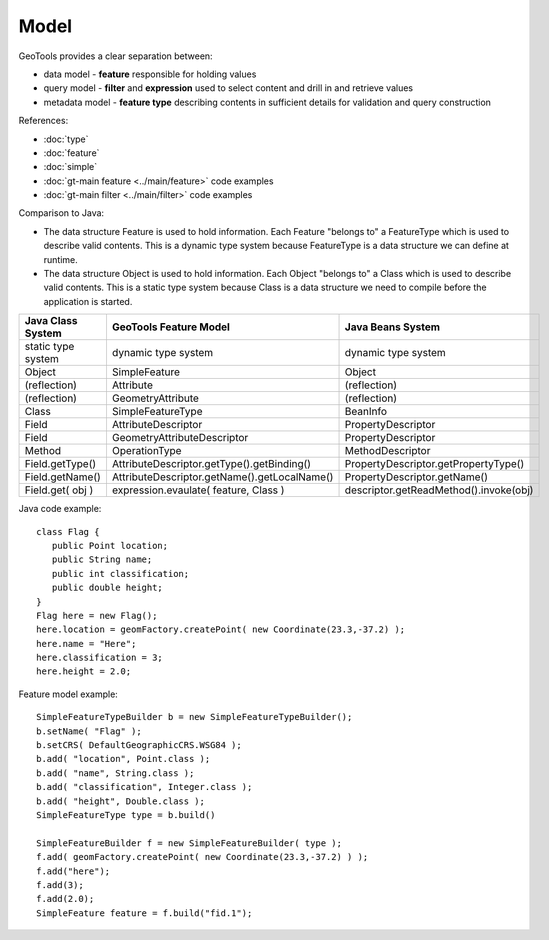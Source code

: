 Model
-----

GeoTools provides a clear separation between:

* data model - **feature** responsible for holding values
* query model - **filter** and **expression** used to select content and drill in and retrieve values
* metadata model - **feature type** describing contents in sufficient details for validation and query construction

References:

* :doc:`type`
* :doc:`feature`
* :doc:`simple`
* :doc:`gt-main feature <../main/feature>` code examples
* :doc:`gt-main filter <../main/filter>` code examples

Comparison to Java:

* The data structure Feature is used to hold information. Each Feature "belongs to" a FeatureType which is used to describe valid contents. This is a dynamic type system because FeatureType is a data structure we can define at runtime.
* The data structure Object is used to hold information. Each Object "belongs to" a Class which is used to describe valid contents. This is a static type system because Class is a data structure we need to compile before the application is started.

========================= ============================================= =======================================
Java Class System         GeoTools Feature Model                        Java Beans System
========================= ============================================= =======================================
static type system        dynamic type system                           dynamic type system
Object                    SimpleFeature                                 Object
(reflection)              Attribute                                     (reflection)
(reflection)              GeometryAttribute                             (reflection)
Class                     SimpleFeatureType                             BeanInfo
Field	                     AttributeDescriptor                           PropertyDescriptor
Field                     GeometryAttributeDescriptor                   PropertyDescriptor
Method                    OperationType                                 MethodDescriptor
Field.getType()           AttributeDescriptor.getType().getBinding()    PropertyDescriptor.getPropertyType()
Field.getName()           AttributeDescriptor.getName().getLocalName()  PropertyDescriptor.getName()
Field.get( obj )          expression.evaulate( feature, Class )         descriptor.getReadMethod().invoke(obj)
========================= ============================================= =======================================

Java code example::
   
   class Flag {
      public Point location;
      public String name;
      public int classification;
      public double height;
   }
   Flag here = new Flag();
   here.location = geomFactory.createPoint( new Coordinate(23.3,-37.2) );  
   here.name = "Here";
   here.classification = 3;
   here.height = 2.0;

Feature model example::
    
    SimpleFeatureTypeBuilder b = new SimpleFeatureTypeBuilder();
    b.setName( "Flag" );
    b.setCRS( DefaultGeographicCRS.WSG84 );
    b.add( "location", Point.class );
    b.add( "name", String.class );
    b.add( "classification", Integer.class );
    b.add( "height", Double.class );
    SimpleFeatureType type = b.build()

    SimpleFeatureBuilder f = new SimpleFeatureBuilder( type );
    f.add( geomFactory.createPoint( new Coordinate(23.3,-37.2) ) );
    f.add("here");
    f.add(3);
    f.add(2.0);
    SimpleFeature feature = f.build("fid.1");

